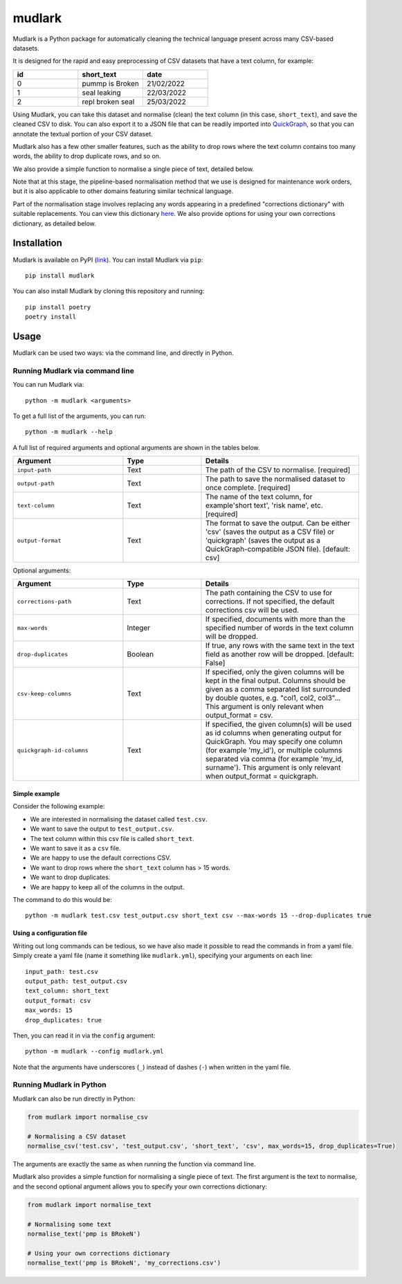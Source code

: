 *******
mudlark
*******

Mudlark is a Python package for automatically cleaning the technical language present across many CSV-based datasets.

It is designed for the rapid and easy preprocessing of CSV datasets that have a text column, for example:

.. list-table::
    :widths: 20 20 20
    :header-rows: 1

    * - id
      - short_text
      - date
    * - 0
      - pummp is Broken
      - 21/02/2022
    * - 1
      - seal leaking
      - 22/03/2022
    * - 2
      - repl broken seal
      - 25/03/2022

Using Mudlark, you can take this dataset and normalise (clean) the text column (in this case, ``short_text``), and save the cleaned CSV to disk. You can also export it to a JSON file that can be readily imported into `QuickGraph <https://quickgraph.tech>`_, so that you can annotate the textual portion of your CSV dataset.

Mudlark also has a few other smaller features, such as the ability to drop rows where the text column contains too many words, the ability to drop duplicate rows, and so on.

We also provide a simple function to normalise a single piece of text, detailed below.

Note that at this stage, the pipeline-based normalisation method that we use is designed for maintenance work orders, but it is also applicable to other domains featuring similar technical language.

Part of the normalisation stage involves replacing any words appearing in a predefined "corrections dictionary" with suitable replacements. You can view this dictionary `here <https://github.com/nlp-tlp/mudlark/blob/main/mudlark/dictionaries/mwo_corrections.csv>`_. We also provide options for using your own corrections dictionary, as detailed below.

============
Installation
============

Mudlark is available on PyPI (`link <https://pypi.org/project/mudlark/>`_). You can install Mudlark via ``pip``::

    pip install mudlark

You can also install Mudlark by cloning this repository and running::

    pip install poetry
    poetry install

=====
Usage
=====

Mudlark can be used two ways: via the command line, and directly in Python.

--------------------------------
Running Mudlark via command line
--------------------------------

You can run Mudlark via::

    python -m mudlark <arguments>

To get a full list of the arguments, you can run::

    python -m mudlark --help

A full list of required arguments and optional arguments are shown in the tables below.

.. list-table::
    :widths: 35 25 50
    :header-rows: 1

    * - Argument
      - Type
      - Details
    * - ``input-path``
      - Text
      - The path of the CSV to normalise. [required]
    * - ``output-path``
      - Text
      - The path to save the normalised dataset to once complete. [required]
    * - ``text-column``
      - Text
      - The name of the text column, for example'short text', 'risk name', etc. [required]
    * - ``output-format``
      - Text
      - The format to save the output. Can be either 'csv' (saves the output as a CSV file) or 'quickgraph' (saves the output as a QuickGraph-compatible JSON file). [default: csv]

Optional arguments:

.. list-table::
    :widths: 35 25 50
    :header-rows: 1

    * - Argument
      - Type
      - Details
    * - ``corrections-path``
      - Text
      - The path containing the CSV to use for corrections. If not specified, the default corrections csv will be used.
    * - ``max-words``
      - Integer
      -  If specified, documents with more than the specified number of words in the text column will be dropped.
    * - ``drop-duplicates``
      - Boolean
      - If true, any rows with the same text in the text field as another row will be dropped. [default: False]
    * - ``csv-keep-columns``
      - Text
      - If specified, only the given columns will be kept in the final output. Columns should be given as a comma separated list surrounded by double quotes, e.g. "col1, col2, col3"... This argument is only relevant when output_format = csv.
    * - ``quickgraph-id-columns``
      - Text
      - If specified, the given column(s) will be used as id columns when generating output for QuickGraph. You may specify one column (for example 'my_id'), or multiple columns separated via comma (for example 'my_id, surname'). This argument is only relevant when output_format = quickgraph.

^^^^^^^^^^^^^^
Simple example
^^^^^^^^^^^^^^

Consider the following example:

* We are interested in normalising the dataset called ``test.csv``.
* We want to save the output to ``test_output.csv``.
* The text column within this csv file is called ``short_text``.
* We want to save it as a ``csv`` file.
* We are happy to use the default corrections CSV.
* We want to drop rows where the ``short_text`` column has > 15 words.
* We want to drop duplicates.
* We are happy to keep all of the columns in the output.

The command to do this would be::

    python -m mudlark test.csv test_output.csv short_text csv --max-words 15 --drop-duplicates true

^^^^^^^^^^^^^^^^^^^^^^^^^^
Using a configuration file
^^^^^^^^^^^^^^^^^^^^^^^^^^

Writing out long commands can be tedious, so we have also made it possible to read the commands in from a yaml file. Simply create a yaml file (name it something like ``mudlark.yml``), specifying your arguments on each line::

    input_path: test.csv
    output_path: test_output.csv
    text_column: short_text
    output_format: csv
    max_words: 15
    drop_duplicates: true

Then, you can read it in via the ``config`` argument::

    python -m mudlark --config mudlark.yml

Note that the arguments have underscores (``_``) instead of dashes (``-``) when written in the yaml file.

-------------------------
Running Mudlark in Python
-------------------------

Mudlark can also be run directly in Python:

.. code-block:: python

    from mudlark import normalise_csv

    # Normalising a CSV dataset
    normalise_csv('test.csv', 'test_output.csv', 'short_text', 'csv', max_words=15, drop_duplicates=True)

The arguments are exactly the same as when running the function via command line.

Mudlark also provides a simple function for normalising a single piece of text. The first argument is the text to normalise, and the second optional argument allows you to specify your own corrections dictionary:

.. code-block:: python

    from mudlark import normalise_text

    # Normalising some text
    normalise_text('pmp is BRokeN')

    # Using your own corrections dictionary
    normalise_text('pmp is BRokeN', 'my_corrections.csv')



